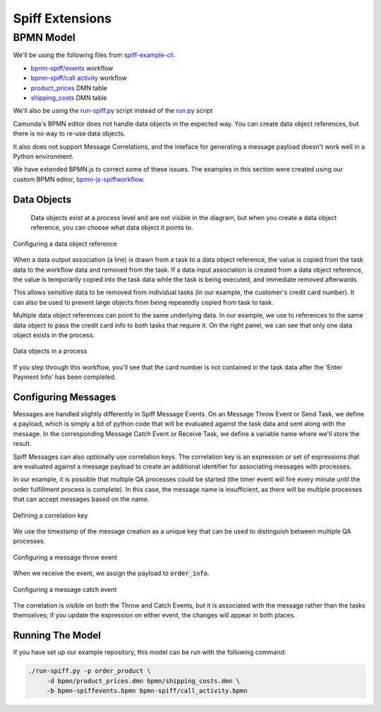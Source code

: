 Spiff Extensions
================

BPMN Model
----------

We'll be using the following files from `spiff-example-cli <https://github.com/sartography/spiff-example-cli>`_.

- `bpmn-spiff/events <https://github.com/sartography/spiff-example-cli/blob/master/bpmn-spiff/events.bpmn>`_ workflow
- `bpmn-spiff/call activity <https://github.com/sartography/spiff-example-cli/blob/master/bpmn-spiff/call_activity.bpmn>`_ workflow
- `product_prices <https://github.com/sartography/spiff-example-cli/blob/master/bpmn/product_prices.dmn>`_ DMN table
- `shipping_costs <https://github.com/sartography/spiff-example-cli/blob/master/bpmn/shipping_costs.dmn>`_ DMN table

We'll also be using the `run-spiff.py <https://github.com/sartography/spiff-example-clie/blob/master/run-spiff.py>`_ script
instead of the `run.py <https://github.com/sartography/spiff-example-clie/blob/master/run.py>`_ script

Camunda's BPMN editor does not handle data objects in the expected way.  You can create data object
references, but there is no way to re-use data objects.

It also does not support Message Correlations, and the inteface for generating a message payload doesn't work
well in a Python environment.

We have extended BPMN.js to correct some of these issues.  The examples in this section were created using our
custom BPMN editor, `bpmn-js-spiffworkflow <https://github.com/sartography/bpmn-js-spiffworkflow>`_.

Data Objects
^^^^^^^^^^^^
 
 Data objects exist at a process level and are not visible in the diagram, but when you create a data object
 reference, you can choose what data object it points to.

.. figure:: figures/data_object_configuration.png
   :scale: 50%
   :align: center

   Configuring a data object reference

When a data output association (a line) is drawn from a task to a data object reference, the value is copied 
from the task data to the workflow data and removed from the task.  If a data input association is created from 
a data object reference, the value is temporarily copied into the task data while the task is being executed,
and immediate removed afterwards.

This allows sensitive data to be removed from individual tasks (in our example, the customer's credit card
number).  It can also be used to prevent large objects from being repeatedly copied from task to task.

Multiple data object references can point to the same underlying data.  In our example, we use to references
to the same data object to pass the credit card info to both tasks that require it.  On the right panel, we can
see that only one data object exists in the process.

.. figure:: figures/data_objects.png
   :scale: 30%
   :align: center

   Data objects in a process

If you step through this workflow, you'll see that the card number is not contained in the task data after
the 'Enter Payment Info' has been completed.

Configuring Messages
^^^^^^^^^^^^^^^^^^^^

Messages are handled slightly differently in Spiff Message Events.  On an Message Throw Event or Send Task,
we define a payload, which is simply a bit of python code that will be evaluated against the task data and
sent along with the message.  In the corresponding Message Catch Event or Receive Task, we define a
variable name where we'll store the result.

Spiff Messages can also optionally use correlation keys.  The correlation key is an expression or set of
expressions that are evaluated against a message payload to create an additional identifier for associating
messages with processes.

In our example, it is possible that multiple QA processes could be started (the timer event will fire every
minute until the order fulfillment process is complete).  In this case, the message name is insufficient, as
there will be multiple processes that can accept messages based on the name.

.. figure:: figures/correlation.png
   :scale: 50%
   :align: center

   Defining a correlation key

We use the timestamp of the message creation as a unique key that can be used to distinguish between multiple
QA processes.

.. figure:: figures/spiff_message_throw.png
   :scale: 50%
   :align: center

   Configuring a message throw event

When we receive the event, we assign the payload to :code:`order_info`.

.. figure:: figures/spiff_message_catch.png
   :scale: 50%
   :align: center

   Configuring a message catch event

The correlation is visible on both the Throw and Catch Events, but it is associated with the message rather
than the tasks themselves; if you update the expression on either event, the changes will appear in both places.

Running The Model
^^^^^^^^^^^^^^^^^

If you have set up our example repository, this model can be run with the
following command:

.. code-block:: console

   ./run-spiff.py -p order_product \
        -d bpmn/product_prices.dmn bpmn/shipping_costs.dmn \
        -b bpmn-spiffevents.bpmn bpmn-spiff/call_activity.bpmn

